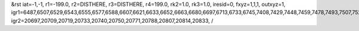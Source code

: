 &rst
iat=-1,-1,
r1=-199.0,
r2=DISTHERE,
r3=DISTHERE,
r4=199.0,
rk2=1.0,
rk3=1.0,
iresid=0,
fxyz=1,1,1,
outxyz=1,
igr1=6487,6507,6529,6543,6555,6577,6588,6607,6621,6633,6652,6663,6680,6697,6713,6733,6745,7408,7429,7448,7459,7478,7493,7507,7526,7548,7567,7577,7596,7611,7626,7646,7660,7682,7699,7723,7735,7754,7766,7788,7805,
igr2=20697,20709,20719,20733,20740,20750,20771,20788,20807,20814,20833,
/
